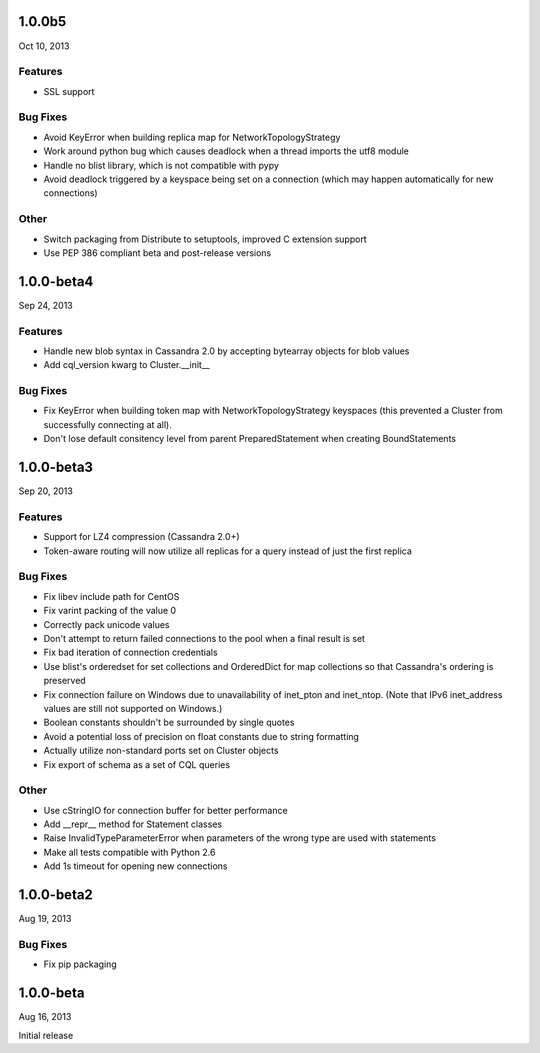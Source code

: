 1.0.0b5
========
Oct 10, 2013

Features
--------
* SSL support

Bug Fixes
---------
* Avoid KeyError when building replica map for NetworkTopologyStrategy
* Work around python bug which causes deadlock when a thread imports
  the utf8 module
* Handle no blist library, which is not compatible with pypy
* Avoid deadlock triggered by a keyspace being set on a connection (which
  may happen automatically for new connections)

Other
-----
* Switch packaging from Distribute to setuptools, improved C extension
  support
* Use PEP 386 compliant beta and post-release versions

1.0.0-beta4
===========
Sep 24, 2013

Features
--------
* Handle new blob syntax in Cassandra 2.0 by accepting bytearray
  objects for blob values
* Add cql_version kwarg to Cluster.__init__

Bug Fixes
---------
* Fix KeyError when building token map with NetworkTopologyStrategy
  keyspaces (this prevented a Cluster from successfully connecting
  at all).
* Don't lose default consitency level from parent PreparedStatement
  when creating BoundStatements

1.0.0-beta3
===========
Sep 20, 2013

Features
--------
* Support for LZ4 compression (Cassandra 2.0+)
* Token-aware routing will now utilize all replicas for a query instead
  of just the first replica

Bug Fixes
---------
* Fix libev include path for CentOS
* Fix varint packing of the value 0
* Correctly pack unicode values
* Don't attempt to return failed connections to the pool when a final result
  is set
* Fix bad iteration of connection credentials
* Use blist's orderedset for set collections and OrderedDict for map
  collections so that Cassandra's ordering is preserved
* Fix connection failure on Windows due to unavailability of inet_pton
  and inet_ntop.  (Note that IPv6 inet_address values are still not
  supported on Windows.)
* Boolean constants shouldn't be surrounded by single quotes
* Avoid a potential loss of precision on float constants due to string
  formatting
* Actually utilize non-standard ports set on Cluster objects
* Fix export of schema as a set of CQL queries

Other
-----
* Use cStringIO for connection buffer for better performance
* Add __repr__ method for Statement classes
* Raise InvalidTypeParameterError when parameters of the wrong
  type are used with statements
* Make all tests compatible with Python 2.6
* Add 1s timeout for opening new connections

1.0.0-beta2
===========
Aug 19, 2013

Bug Fixes
---------
* Fix pip packaging

1.0.0-beta
==========
Aug 16, 2013

Initial release
